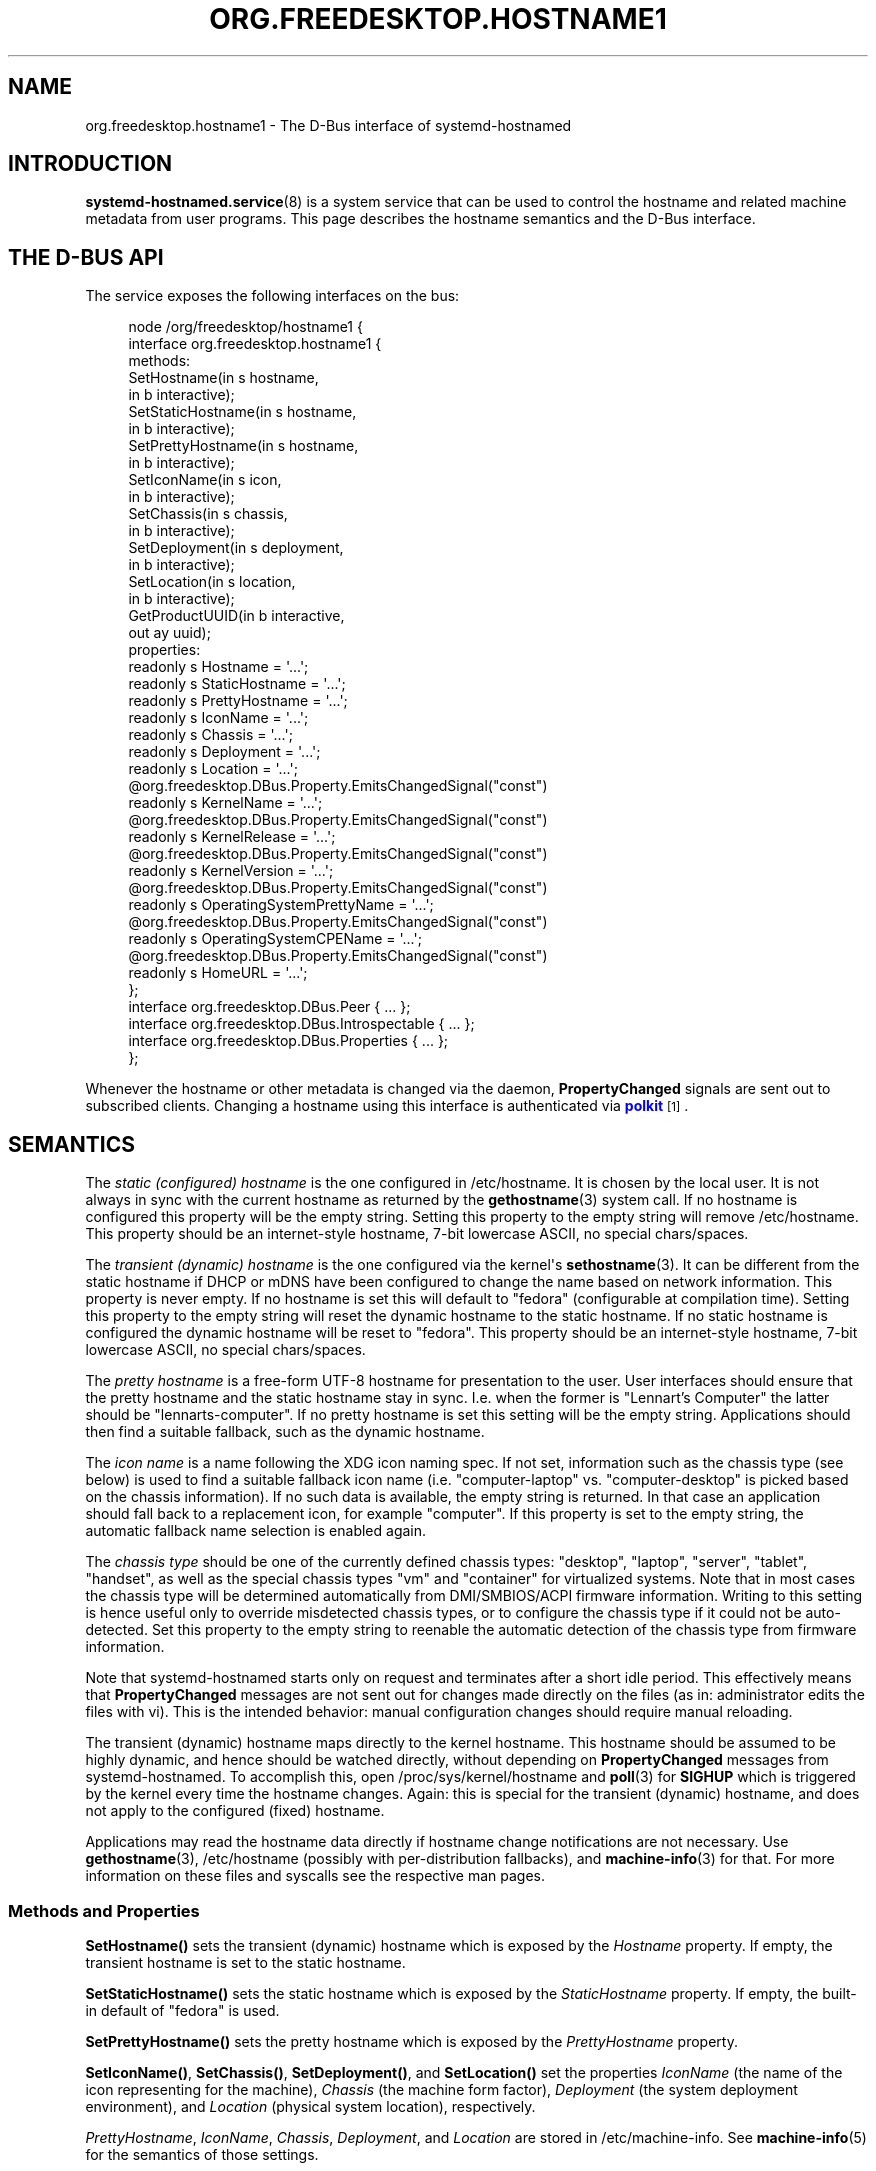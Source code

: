 '\" t
.TH "ORG\&.FREEDESKTOP\&.HOSTNAME1" "5" "" "systemd 247" "org.freedesktop.hostname1"
.\" -----------------------------------------------------------------
.\" * Define some portability stuff
.\" -----------------------------------------------------------------
.\" ~~~~~~~~~~~~~~~~~~~~~~~~~~~~~~~~~~~~~~~~~~~~~~~~~~~~~~~~~~~~~~~~~
.\" http://bugs.debian.org/507673
.\" http://lists.gnu.org/archive/html/groff/2009-02/msg00013.html
.\" ~~~~~~~~~~~~~~~~~~~~~~~~~~~~~~~~~~~~~~~~~~~~~~~~~~~~~~~~~~~~~~~~~
.ie \n(.g .ds Aq \(aq
.el       .ds Aq '
.\" -----------------------------------------------------------------
.\" * set default formatting
.\" -----------------------------------------------------------------
.\" disable hyphenation
.nh
.\" disable justification (adjust text to left margin only)
.ad l
.\" -----------------------------------------------------------------
.\" * MAIN CONTENT STARTS HERE *
.\" -----------------------------------------------------------------
.SH "NAME"
org.freedesktop.hostname1 \- The D\-Bus interface of systemd\-hostnamed
.SH "INTRODUCTION"
.PP
\fBsystemd-hostnamed.service\fR(8)
is a system service that can be used to control the hostname and related machine metadata from user programs\&. This page describes the hostname semantics and the D\-Bus interface\&.
.SH "THE D\-BUS API"
.PP
The service exposes the following interfaces on the bus:
.sp
.if n \{\
.RS 4
.\}
.nf
node /org/freedesktop/hostname1 {
  interface org\&.freedesktop\&.hostname1 {
    methods:
      SetHostname(in  s hostname,
                  in  b interactive);
      SetStaticHostname(in  s hostname,
                        in  b interactive);
      SetPrettyHostname(in  s hostname,
                        in  b interactive);
      SetIconName(in  s icon,
                  in  b interactive);
      SetChassis(in  s chassis,
                 in  b interactive);
      SetDeployment(in  s deployment,
                    in  b interactive);
      SetLocation(in  s location,
                  in  b interactive);
      GetProductUUID(in  b interactive,
                     out ay uuid);
    properties:
      readonly s Hostname = \*(Aq\&.\&.\&.\*(Aq;
      readonly s StaticHostname = \*(Aq\&.\&.\&.\*(Aq;
      readonly s PrettyHostname = \*(Aq\&.\&.\&.\*(Aq;
      readonly s IconName = \*(Aq\&.\&.\&.\*(Aq;
      readonly s Chassis = \*(Aq\&.\&.\&.\*(Aq;
      readonly s Deployment = \*(Aq\&.\&.\&.\*(Aq;
      readonly s Location = \*(Aq\&.\&.\&.\*(Aq;
      @org\&.freedesktop\&.DBus\&.Property\&.EmitsChangedSignal("const")
      readonly s KernelName = \*(Aq\&.\&.\&.\*(Aq;
      @org\&.freedesktop\&.DBus\&.Property\&.EmitsChangedSignal("const")
      readonly s KernelRelease = \*(Aq\&.\&.\&.\*(Aq;
      @org\&.freedesktop\&.DBus\&.Property\&.EmitsChangedSignal("const")
      readonly s KernelVersion = \*(Aq\&.\&.\&.\*(Aq;
      @org\&.freedesktop\&.DBus\&.Property\&.EmitsChangedSignal("const")
      readonly s OperatingSystemPrettyName = \*(Aq\&.\&.\&.\*(Aq;
      @org\&.freedesktop\&.DBus\&.Property\&.EmitsChangedSignal("const")
      readonly s OperatingSystemCPEName = \*(Aq\&.\&.\&.\*(Aq;
      @org\&.freedesktop\&.DBus\&.Property\&.EmitsChangedSignal("const")
      readonly s HomeURL = \*(Aq\&.\&.\&.\*(Aq;
  };
  interface org\&.freedesktop\&.DBus\&.Peer { \&.\&.\&. };
  interface org\&.freedesktop\&.DBus\&.Introspectable { \&.\&.\&. };
  interface org\&.freedesktop\&.DBus\&.Properties { \&.\&.\&. };
};
    
.fi
.if n \{\
.RE
.\}
.sp






















.PP
Whenever the hostname or other metadata is changed via the daemon,
\fBPropertyChanged\fR
signals are sent out to subscribed clients\&. Changing a hostname using this interface is authenticated via
\m[blue]\fBpolkit\fR\m[]\&\s-2\u[1]\d\s+2\&.
.SH "SEMANTICS"
.PP
The
\fIstatic (configured) hostname\fR
is the one configured in
/etc/hostname\&. It is chosen by the local user\&. It is not always in sync with the current hostname as returned by the
\fBgethostname\fR(3)
system call\&. If no hostname is configured this property will be the empty string\&. Setting this property to the empty string will remove
/etc/hostname\&. This property should be an internet\-style hostname, 7\-bit lowercase ASCII, no special chars/spaces\&.
.PP
The
\fItransient (dynamic) hostname\fR
is the one configured via the kernel\*(Aqs
\fBsethostname\fR(3)\&. It can be different from the static hostname if DHCP or mDNS have been configured to change the name based on network information\&.
This property is never empty\&. If no hostname is set this will default to
"fedora"
(configurable at compilation time)\&. Setting this property to the empty string will reset the dynamic hostname to the static hostname\&. If no static hostname is configured the dynamic hostname will be reset to
"fedora"\&. This property should be an internet\-style hostname, 7\-bit lowercase ASCII, no special chars/spaces\&.
.PP
The
\fIpretty hostname\fR
is a free\-form UTF\-8 hostname for presentation to the user\&. User interfaces should ensure that the pretty hostname and the static hostname stay in sync\&. I\&.e\&. when the former is
"Lennart\(cqs Computer"
the latter should be
"lennarts\-computer"\&. If no pretty hostname is set this setting will be the empty string\&. Applications should then find a suitable fallback, such as the dynamic hostname\&.
.PP
The
\fIicon name\fR
is a name following the XDG icon naming spec\&. If not set, information such as the chassis type (see below) is used to find a suitable fallback icon name (i\&.e\&.
"computer\-laptop"
vs\&.
"computer\-desktop"
is picked based on the chassis information)\&. If no such data is available, the empty string is returned\&. In that case an application should fall back to a replacement icon, for example
"computer"\&. If this property is set to the empty string, the automatic fallback name selection is enabled again\&.
.PP
The
\fIchassis type\fR
should be one of the currently defined chassis types:
"desktop",
"laptop",
"server",
"tablet",
"handset", as well as the special chassis types
"vm"
and
"container"
for virtualized systems\&. Note that in most cases the chassis type will be determined automatically from DMI/SMBIOS/ACPI firmware information\&. Writing to this setting is hence useful only to override misdetected chassis types, or to configure the chassis type if it could not be auto\-detected\&. Set this property to the empty string to reenable the automatic detection of the chassis type from firmware information\&.
.PP
Note that
systemd\-hostnamed
starts only on request and terminates after a short idle period\&. This effectively means that
\fBPropertyChanged\fR
messages are not sent out for changes made directly on the files (as in: administrator edits the files with vi)\&. This is the intended behavior: manual configuration changes should require manual reloading\&.
.PP
The transient (dynamic) hostname maps directly to the kernel hostname\&. This hostname should be assumed to be highly dynamic, and hence should be watched directly, without depending on
\fBPropertyChanged\fR
messages from
systemd\-hostnamed\&. To accomplish this, open
/proc/sys/kernel/hostname
and
\fBpoll\fR(3)
for
\fBSIGHUP\fR
which is triggered by the kernel every time the hostname changes\&. Again: this is special for the transient (dynamic) hostname, and does not apply to the configured (fixed) hostname\&.
.PP
Applications may read the hostname data directly if hostname change notifications are not necessary\&. Use
\fBgethostname\fR(3),
/etc/hostname
(possibly with per\-distribution fallbacks), and
\fBmachine-info\fR(3)
for that\&. For more information on these files and syscalls see the respective man pages\&.
.SS "Methods and Properties"
.PP
\fBSetHostname()\fR
sets the transient (dynamic) hostname which is exposed by the
\fIHostname\fR
property\&. If empty, the transient hostname is set to the static hostname\&.
.PP
\fBSetStaticHostname()\fR
sets the static hostname which is exposed by the
\fIStaticHostname\fR
property\&. If empty, the built\-in default of
"fedora"
is used\&.
.PP
\fBSetPrettyHostname()\fR
sets the pretty hostname which is exposed by the
\fIPrettyHostname\fR
property\&.
.PP
\fBSetIconName()\fR,
\fBSetChassis()\fR,
\fBSetDeployment()\fR, and
\fBSetLocation()\fR
set the properties
\fIIconName\fR
(the name of the icon representing for the machine),
\fIChassis\fR
(the machine form factor),
\fIDeployment\fR
(the system deployment environment), and
\fILocation\fR
(physical system location), respectively\&.
.PP
\fIPrettyHostname\fR,
\fIIconName\fR,
\fIChassis\fR,
\fIDeployment\fR, and
\fILocation\fR
are stored in
/etc/machine\-info\&. See
\fBmachine-info\fR(5)
for the semantics of those settings\&.
.PP
\fBGetProductUUID()\fR
returns the "product uuid" as exposed by the kernel based on DMI information in
/sys/class/dmi/id/product_uuid\&. Reading the file directly requires root privileges, and this method allows access to unprivileged clients through the polkit framework\&.
.PP
\fIKernelName\fR,
\fIKernelRelease\fR, and
\fIKernelVersion\fR
expose the kernel name (e\&.g\&.
"Linux"), release (e\&.g\&.
"5\&.0\&.0\-11"), and version (i\&.e\&. the build number, e\&.g\&.
"#11") as reported by
\fBuname\fR(2)\&.
\fIOperatingSystemPrettyName\fR,
\fIOperatingSystemCPEName\fR, and
\fIHomeURL\fR
expose the
\fIPRETTY_NAME=\fR,
\fICPE_NAME=\fR
and
\fIHOME_URL=\fR
fields from
\fBos-release\fR(5)\&. The purpose of those properties is to allow remote clients to access this information over D\-Bus\&. Local clients can access the information directly\&.
.SS "Security"
.PP
The
\fIinteractive\fR
boolean parameters can be used to control whether polkit should interactively ask the user for authentication credentials if required\&.
.PP
The polkit action for
\fBSetHostname()\fR
is
org\&.freedesktop\&.hostname1\&.set\-hostname\&. For
\fBSetStaticHostname()\fR
and
\fBSetPrettyHostname()\fR
it is
org\&.freedesktop\&.hostname1\&.set\-static\-hostname\&. For
\fBSetIconName()\fR,
\fBSetChassis()\fR,
\fBSetDeployment()\fR
and
\fBSetLocation()\fR
it is
org\&.freedesktop\&.hostname1\&.set\-machine\-info\&.
.SH "RECOMMENDATIONS"
.PP
Here are three examples that show how the pretty hostname and the icon name should be used:
.sp
.RS 4
.ie n \{\
\h'-04'\(bu\h'+03'\c
.\}
.el \{\
.sp -1
.IP \(bu 2.3
.\}
When registering DNS\-SD services: use the pretty hostname in the service name, and pass the icon name in the TXT data, if there is an icon name\&. Browsing clients can then show the server icon on each service\&. This is especially useful for WebDAV applications or UPnP media sharing\&.
.RE
.sp
.RS 4
.ie n \{\
\h'-04'\(bu\h'+03'\c
.\}
.el \{\
.sp -1
.IP \(bu 2.3
.\}
Set the bluetooth name to the pretty hostname\&.
.RE
.sp
.RS 4
.ie n \{\
\h'-04'\(bu\h'+03'\c
.\}
.el \{\
.sp -1
.IP \(bu 2.3
.\}
When your file browser has a "Computer" icon, replace the name with the pretty hostname if set, and the icon with the icon name, if it is set\&.
.RE
.PP
To properly handle name lookups with changing local hostnames without having to edit
/etc/hosts, we recommend using
systemd\-hostnamed
in combination with
\fBnss-myhostname\fR(3)\&.
.PP
A client that wants to change the local hostname for DHCP/mDNS should invoke
SetHostname("newname", false)
as soon as the name is available and afterwards reset it via
SetHostname("")\&.
.PP
Here are some recommendations to follow when generating a static (internet) hostname from a pretty name:
.sp
.RS 4
.ie n \{\
\h'-04'\(bu\h'+03'\c
.\}
.el \{\
.sp -1
.IP \(bu 2.3
.\}
Generate a single DNS label only, not an FQDN\&. That means no dots allowed\&. Strip them, or replace them with
"\-"\&.
.RE
.sp
.RS 4
.ie n \{\
\h'-04'\(bu\h'+03'\c
.\}
.el \{\
.sp -1
.IP \(bu 2.3
.\}
It\*(Aqs probably safer to not use any non\-ASCII chars, even if DNS allows this in some way these days\&. In fact, restrict your charset to
"a\-zA\-Z0\-9"
and
"\-"\&. Strip other chars, or try to replace them in some smart way with chars from this set, for example
"ä"
→
"ae", and use
"\-"
as the replacement for all punctuation characters and whitespace\&.
.RE
.sp
.RS 4
.ie n \{\
\h'-04'\(bu\h'+03'\c
.\}
.el \{\
.sp -1
.IP \(bu 2.3
.\}
Try to avoid creating repeated
"\-", as well as
"\-"
as the first or last char\&.
.RE
.sp
.RS 4
.ie n \{\
\h'-04'\(bu\h'+03'\c
.\}
.el \{\
.sp -1
.IP \(bu 2.3
.\}
Limit the hostname to 63 chars, which is the length of a DNS label\&.
.RE
.sp
.RS 4
.ie n \{\
\h'-04'\(bu\h'+03'\c
.\}
.el \{\
.sp -1
.IP \(bu 2.3
.\}
If after stripping special chars the empty string is the result, you can pass this as\-is to
systemd\-hostnamed
in which case it will automatically use
"fedora"\&.
.RE
.sp
.RS 4
.ie n \{\
\h'-04'\(bu\h'+03'\c
.\}
.el \{\
.sp -1
.IP \(bu 2.3
.\}
Uppercase charaacters should be replaced with their lowercase equivalents\&.
.RE
.PP
Note that while
systemd\-hostnamed
applies some checks to the hostname you pass they are much looser than the recommendations above\&. For example,
systemd\-hostnamed
will also accept
"_"
in the hostname, but we recommend not using this to avoid clashes with DNS\-SD service types\&. Also
systemd\-hostnamed
allows longer hostnames, but because of the DNS label limitations, we recommend not making use of this\&.
.PP
Here are a couple of example conversions:
.sp
.RS 4
.ie n \{\
\h'-04'\(bu\h'+03'\c
.\}
.el \{\
.sp -1
.IP \(bu 2.3
.\}
"Lennart\*(Aqs PC"
→
"lennarts\-pc"
.RE
.sp
.RS 4
.ie n \{\
\h'-04'\(bu\h'+03'\c
.\}
.el \{\
.sp -1
.IP \(bu 2.3
.\}
"Müllers Computer"
→
"muellers\-computer"
.RE
.sp
.RS 4
.ie n \{\
\h'-04'\(bu\h'+03'\c
.\}
.el \{\
.sp -1
.IP \(bu 2.3
.\}
"Voran!"
→
"voran"
.RE
.sp
.RS 4
.ie n \{\
\h'-04'\(bu\h'+03'\c
.\}
.el \{\
.sp -1
.IP \(bu 2.3
.\}
"Es war einmal ein Männlein"
→
"es\-war\-einmal\-ein\-maennlein"
.RE
.sp
.RS 4
.ie n \{\
\h'-04'\(bu\h'+03'\c
.\}
.el \{\
.sp -1
.IP \(bu 2.3
.\}
"Jawoll\&. Ist doch wahr!"
→
"jawoll\-ist\-doch\-wahr"
.RE
.sp
.RS 4
.ie n \{\
\h'-04'\(bu\h'+03'\c
.\}
.el \{\
.sp -1
.IP \(bu 2.3
.\}
"レナート"
→
"localhost"
.RE
.sp
.RS 4
.ie n \{\
\h'-04'\(bu\h'+03'\c
.\}
.el \{\
.sp -1
.IP \(bu 2.3
.\}
"\&.\&.\&.zack!!! zack!\&.\&.\&."
→
"zack\-zack"
.RE
.PP
Of course, an already valid internet hostname label you enter and pass through this conversion should stay unmodified, so that users have direct control of it, if they want \(em by simply ignoring the fact that the pretty hostname is pretty and just edit it as if it was the normal internet name\&.
.SH "VERSIONING"
.PP
These D\-Bus interfaces follow
\m[blue]\fBthe usual interface versioning guidelines\fR\m[]\&\s-2\u[2]\d\s+2\&.
.SH "EXAMPLES"
.PP
\fBExample\ \&1.\ \&Introspect org\&.freedesktop\&.hostname1 on the bus\fR
.sp
.if n \{\
.RS 4
.\}
.nf
$ gdbus introspect \-\-system \e
  \-\-dest org\&.freedesktop\&.hostname1 \e
  \-\-object\-path /org/freedesktop/hostname1
      
.fi
.if n \{\
.RE
.\}
.SH "SEE ALSO"
.PP
David Zeuthen\*(Aqs original Fedora
\m[blue]\fBFeature page about xdg\-hostname\fR\m[]\&\s-2\u[3]\d\s+2
.SH "NOTES"
.IP " 1." 4
polkit
.RS 4
\%https://www.freedesktop.org/software/polkit/docs/latest/
.RE
.IP " 2." 4
the usual interface versioning guidelines
.RS 4
\%http://0pointer.de/blog/projects/versioning-dbus.html
.RE
.IP " 3." 4
Feature page about xdg-hostname
.RS 4
\%https://fedoraproject.org/wiki/Features/BetterHostname
.RE
